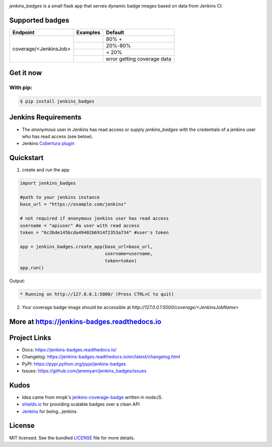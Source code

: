 .. image:: docs/_static/logo_full.png

.. image:: https://img.shields.io/pypi/v/jenkins-badges.svg
    :target: https://pypi.python.org/pypi/jenkins-badges

.. image:: https://img.shields.io/pypi/l/jenkins-badges.svg
    :target: https://pypi.python.org/pypi/jenkins-badges

.. image:: https://img.shields.io/pypi/pyversions/jenkins-badges.svg
    :target: https://pypi.python.org/pypi/jenkins-badges

.. image::  https://img.shields.io/pypi/status/jenkins-badges.svg
    :target: https://pypi.python.org/pypi/jenkins-badges

.. image:: https://img.shields.io/pypi/implementation/jenkins-badges.svg
    :target: https://pypi.python.org/pypi/jenkins-badges


`jenkins_badges` is a small flask app that serves dynamic badge images based on data from Jenkins CI.

Supported badges
-----------------
+----------------------+---------------------------------------------------------------------------------------------------------------+----------------------------------+
|Endpoint              | Examples                                                                                                      | Default                          |
+======================+===============================================================================================================+==================================+
|coverage/<JenkinsJob> | .. image:: https://cdn.rawgit.com/jeremyarr/jenkins_badges/master/docs/_static/coverage_green.svg             | 80% +                            |
+                      +---------------------------------------------------------------------------------------------------------------+----------------------------------+
|                      | .. image:: https://cdn.rawgit.com/jeremyarr/jenkins_badges/master/docs/_static/coverage_yellow.svg            | 20%-80%                          |
+                      +---------------------------------------------------------------------------------------------------------------+----------------------------------+
|                      | .. image:: https://cdn.rawgit.com/jeremyarr/jenkins_badges/master/docs/_static/coverage_red.svg               | < 20%                            |
+                      +---------------------------------------------------------------------------------------------------------------+----------------------------------+
|                      | .. image:: https://cdn.rawgit.com/jeremyarr/jenkins_badges/master/docs/_static/coverage_error.svg             | error getting coverage data      |
+----------------------+---------------------------------------------------------------------------------------------------------------+----------------------------------+


Get it now
-----------

With pip:
**********

.. code-block:: bash

    $ pip install jenkins_badges

Jenkins Requirements
----------------------
- The `anonymous` user in Jenkins has read access or supply `jenkins_badges` with the credentials of a jenkins user who has read access (see below).
- Jenkins `Cobertura plugin <https://wiki.jenkins.io/display/JENKINS/Cobertura+Plugin>`_


Quickstart
----------

1. create and run the app

.. code-block:: python

    import jenkins_badges

    #path to your jenkins instance
    base_url = "https://example.com/jenkins" 

    # not required if anonymous jenkins user has read access
    username = "apiuser" #a user with read access
    token = "6c3bde145bcda49402b6914f2353a734" #user's token

    app = jenkins_badges.create_app(base_url=base_url,
                                    username=username,
                                    token=token)
    app.run()

Output:

.. code-block:: console

    * Running on http://127.0.0.1:5000/ (Press CTRL+C to quit)

2. Your coverage badge image should be accessible at `http://127.0.0.1:5000/coverage/<JenkinsJobName>`


More at https://jenkins-badges.readthedocs.io
----------------------------------------------

Project Links
-------------

- Docs: https://jenkins-badges.readthedocs.io/
- Changelog: https://jenkins-badges.readthedocs.io/en/latest/changelog.html
- PyPI: https://pypi.python.org/pypi/jenkins-badges
- Issues: https://github.com/jeremyarr/jenkins_badges/issues

Kudos
-----

- Idea came from mnpk's `jenkins-coverage-badge <https://github.com/mnpk/jenkins-coverage-badge>`_ written in nodeJS.
- `shields.io <https://shields.io/>`_ for providing scalable badges over a clean API
- `Jenkins <https://jenkins.io/>`_ for being...jenkins

License
-------

MIT licensed. See the bundled `LICENSE <https://github.com/jeremyarr/jenkins_badges/blob/master/LICENSE>`_ file for more details.
  




